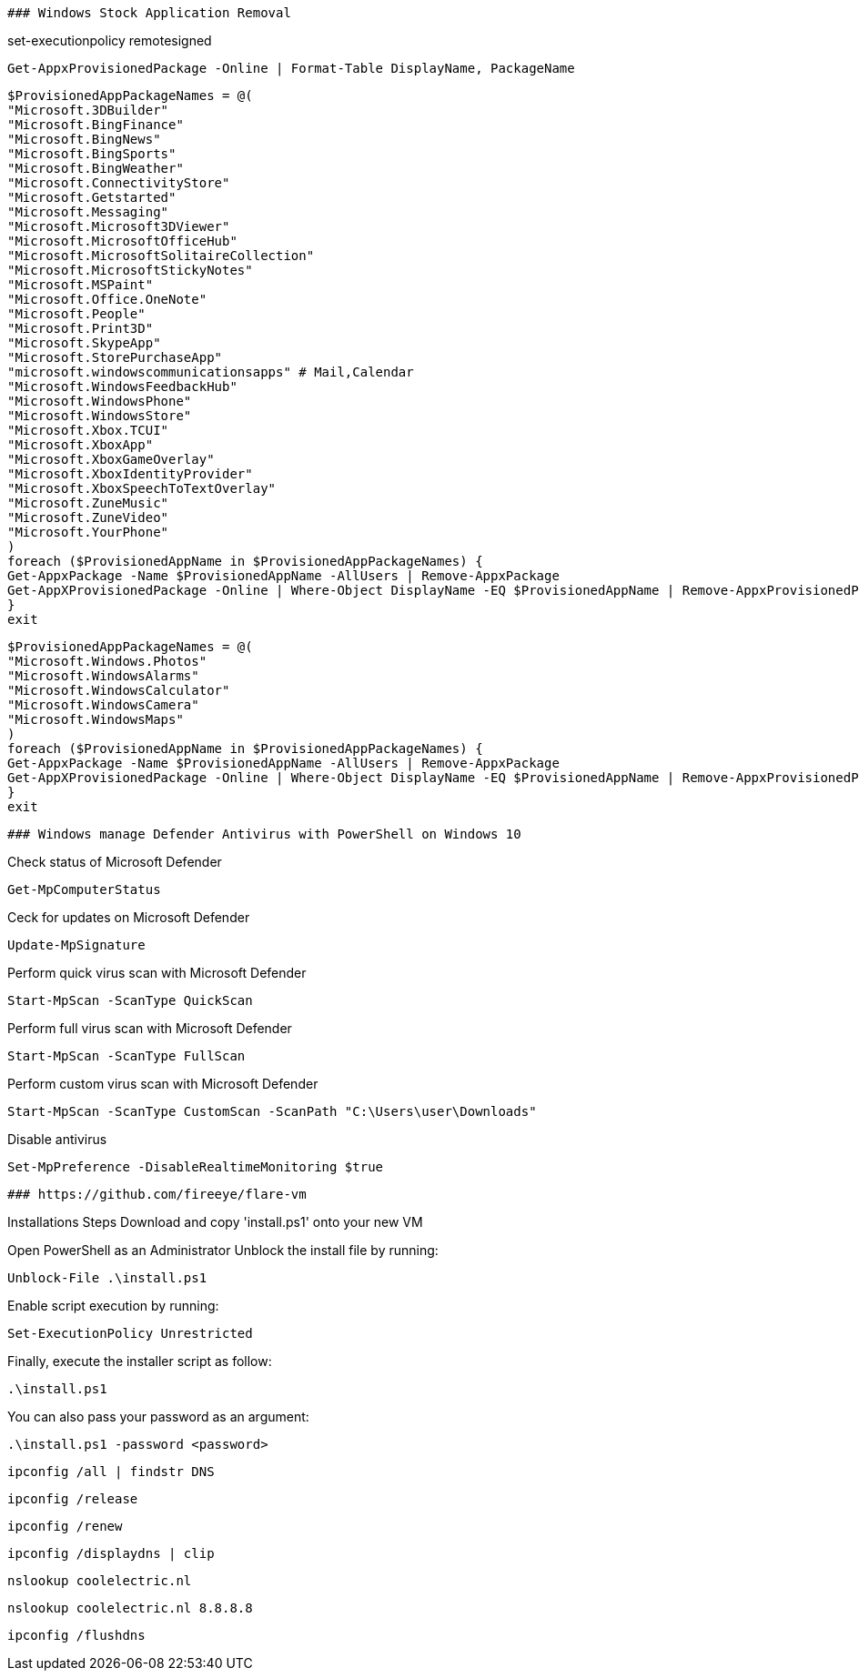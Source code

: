 -------------------------------------------------------------------------------
### Windows Stock Application Removal
-------------------------------------------------------------------------------
set-executionpolicy remotesigned

[source, shell]
----
Get-AppxProvisionedPackage -Online | Format-Table DisplayName, PackageName
----

[source, shell]
----
$ProvisionedAppPackageNames = @(
"Microsoft.3DBuilder"
"Microsoft.BingFinance"
"Microsoft.BingNews"
"Microsoft.BingSports"
"Microsoft.BingWeather"
"Microsoft.ConnectivityStore"
"Microsoft.Getstarted"
"Microsoft.Messaging"
"Microsoft.Microsoft3DViewer"
"Microsoft.MicrosoftOfficeHub"
"Microsoft.MicrosoftSolitaireCollection"
"Microsoft.MicrosoftStickyNotes"
"Microsoft.MSPaint"
"Microsoft.Office.OneNote"
"Microsoft.People"
"Microsoft.Print3D"
"Microsoft.SkypeApp"
"Microsoft.StorePurchaseApp"
"microsoft.windowscommunicationsapps" # Mail,Calendar
"Microsoft.WindowsFeedbackHub"
"Microsoft.WindowsPhone"
"Microsoft.WindowsStore"
"Microsoft.Xbox.TCUI"
"Microsoft.XboxApp"
"Microsoft.XboxGameOverlay"
"Microsoft.XboxIdentityProvider"
"Microsoft.XboxSpeechToTextOverlay"
"Microsoft.ZuneMusic"
"Microsoft.ZuneVideo"
"Microsoft.YourPhone"
)
foreach ($ProvisionedAppName in $ProvisionedAppPackageNames) {
Get-AppxPackage -Name $ProvisionedAppName -AllUsers | Remove-AppxPackage
Get-AppXProvisionedPackage -Online | Where-Object DisplayName -EQ $ProvisionedAppName | Remove-AppxProvisionedPackage -Online
}
exit
----

[source, shell]
----
$ProvisionedAppPackageNames = @(
"Microsoft.Windows.Photos"
"Microsoft.WindowsAlarms"
"Microsoft.WindowsCalculator"
"Microsoft.WindowsCamera"
"Microsoft.WindowsMaps"
)
foreach ($ProvisionedAppName in $ProvisionedAppPackageNames) {
Get-AppxPackage -Name $ProvisionedAppName -AllUsers | Remove-AppxPackage
Get-AppXProvisionedPackage -Online | Where-Object DisplayName -EQ $ProvisionedAppName | Remove-AppxProvisionedPackage -Online
}
exit
----



-------------------------------------------------------------------------------
### Windows manage Defender Antivirus with PowerShell on Windows 10
-------------------------------------------------------------------------------

Check status of Microsoft Defender

[source, shell]
----
Get-MpComputerStatus
----

Ceck for updates on Microsoft Defender

[source, shell]
----
Update-MpSignature
----

Perform quick virus scan with Microsoft Defender

[source, shell]
----
Start-MpScan -ScanType QuickScan
----

Perform full virus scan with Microsoft Defender

[source, shell]
----
Start-MpScan -ScanType FullScan
----

Perform custom virus scan with Microsoft Defender

[source, shell]
----
Start-MpScan -ScanType CustomScan -ScanPath "C:\Users\user\Downloads"
----

Disable antivirus
[source, shell]
----
Set-MpPreference -DisableRealtimeMonitoring $true
----



-------------------------------------------------------------------------------
### https://github.com/fireeye/flare-vm
-------------------------------------------------------------------------------

Installations Steps
Download and copy 'install.ps1' onto your new VM

Open PowerShell as an Administrator
Unblock the install file by running:

[source, shell]
----
Unblock-File .\install.ps1
----

Enable script execution by running:

[source, shell]
----
Set-ExecutionPolicy Unrestricted
----

Finally, execute the installer script as follow:

[source, shell]
----
.\install.ps1
----

You can also pass your password as an argument: 

[source, shell]
----
.\install.ps1 -password <password>
----

[source, shell]
----
ipconfig /all | findstr DNS
----

[source, shell]
----
ipconfig /release 
----

[source, shell]
----
ipconfig /renew
----

[source, shell]
----
ipconfig /displaydns | clip
----

[source, shell]
----
nslookup coolelectric.nl
----


[source, shell]
----
nslookup coolelectric.nl 8.8.8.8
----

[source, shell]
----
ipconfig /flushdns
----

[source, shell]
----

----

